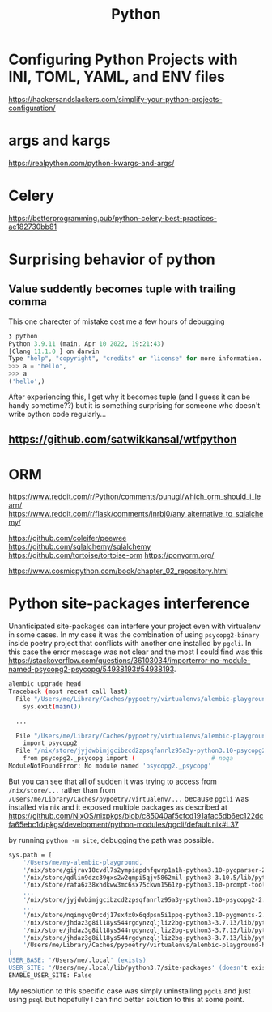#+title: Python

* Configuring Python Projects with INI, TOML, YAML, and ENV files
https://hackersandslackers.com/simplify-your-python-projects-configuration/

* args and kargs
https://realpython.com/python-kwargs-and-args/

* Celery
https://betterprogramming.pub/python-celery-best-practices-ae182730bb81

* Surprising behavior of python

** Value suddently becomes tuple with trailing comma
This one charecter of mistake cost me a few hours of debugging

#+begin_src python
❯ python
Python 3.9.11 (main, Apr 10 2022, 19:21:43)
[Clang 11.1.0 ] on darwin
Type "help", "copyright", "credits" or "license" for more information.
>>> a = "hello",
>>> a
('hello',)
#+end_src

After experiencing this, I get why it becomes tuple (and I guess it can be handy sometime??) but it is something surprising for someone who doesn't write python code regularly...

** https://github.com/satwikkansal/wtfpython

* ORM
https://www.reddit.com/r/Python/comments/punugl/which_orm_should_i_learn/
https://www.reddit.com/r/flask/comments/jnrbj0/any_alternative_to_sqlalchemy/

https://github.com/coleifer/peewee
https://github.com/sqlalchemy/sqlalchemy
https://github.com/tortoise/tortoise-orm
https://ponyorm.org/

https://www.cosmicpython.com/book/chapter_02_repository.html

* Python site-packages interference

Unanticipated site-packages can interfere your project even with virtualenv in some cases.
In my case it was the combination of using =psycopg2-binary= inside poetry project that conflicts with another one installed by =pgcli=.
In this case the error message was not clear and the most I could find was this https://stackoverflow.com/questions/36103034/importerror-no-module-named-psycopg2-psycopg/54938193#54938193.

#+begin_src bash
alembic upgrade head
Traceback (most recent call last):
  File "/Users/me/Library/Caches/pypoetry/virtualenvs/alembic-playground-hJMT3Y3B-py3.7/bin/alembic", line 8, in <module>
    sys.exit(main())

  ...

  File "/Users/me/Library/Caches/pypoetry/virtualenvs/alembic-playground-hJMT3Y3B-py3.7/lib/python3.7/site-packages/sqlalchemy/dialects/postgresql/psycopg2.py", line 553, in dbapi
    import psycopg2
  File "/nix/store/jyjdwbimjgcibzcd2zpsqfanrlz95a3y-python3.10-psycopg2-2.9.3/lib/python3.10/site-packages/psycopg2/__init__.py", line 51, in <module>
    from psycopg2._psycopg import (                     # noqa
ModuleNotFoundError: No module named 'psycopg2._psycopg'
#+end_src

But you can see that all of sudden it was trying to access from =/nix/store/...= rather than from =/Users/me/Library/Caches/pypoetry/virtualenv/...= because =pgcli= was installed via nix and it exposed multiple packages as described at https://github.com/NixOS/nixpkgs/blob/c85040af5cfcd191afac5db6ec122dcfa65ebc1d/pkgs/development/python-modules/pgcli/default.nix#L37

by running =python -m site=, debugging the path was possible.

#+begin_src bash
sys.path = [
    '/Users/me/my-alembic-playground,
    '/nix/store/gijrav18cvdl7s2ympiapdnfqwrp1a1h-python3.10-pycparser-2.21/lib/python3.10/site-packages',
    '/nix/store/qdlin9dzc39gxs2w2qmpi5qjv5862mil-python3-3.10.5/lib/python3.10/site-packages',
    '/nix/store/rafa6z38xhdkww3mc6sx75ckwn1561zp-python3.10-prompt-toolkit-3.0.28/lib/python3.10/site-packages',
    ...
    '/nix/store/jyjdwbimjgcibzcd2zpsqfanrlz95a3y-python3.10-psycopg2-2.9.3/lib/python3.10/site-packages',
    ...
    '/nix/store/nqimgvg0rcdj17sx4x0x6qdpsn5i1ppq-python3.10-pygments-2.12.0/lib/python3.10/site-packages',
    '/nix/store/jhdaz3g8il18ys544rgdynzqljliz2bg-python3-3.7.13/lib/python37.zip',
    '/nix/store/jhdaz3g8il18ys544rgdynzqljliz2bg-python3-3.7.13/lib/python3.7',
    '/nix/store/jhdaz3g8il18ys544rgdynzqljliz2bg-python3-3.7.13/lib/python3.7/lib-dynload',
    '/Users/me/Library/Caches/pypoetry/virtualenvs/alembic-playground-hJMT3Y3B-py3.7/lib/python3.7/site-packages',
]
USER_BASE: '/Users/me/.local' (exists)
USER_SITE: '/Users/me/.local/lib/python3.7/site-packages' (doesn't exist)
ENABLE_USER_SITE: False
#+end_src

My resolution to this specific case was simply uninstalling =pgcli= and just using =psql= but hopefully I can find better solution to this at some point.
